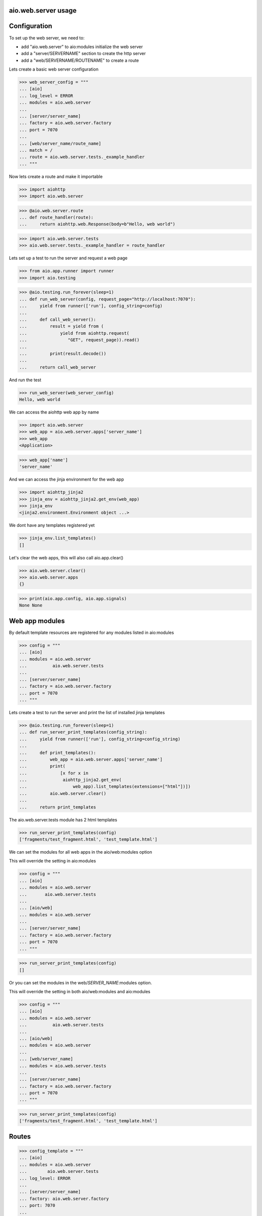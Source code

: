 aio.web.server usage
--------------------


Configuration
-------------

To set up the web server, we need to:

- add "aio.web.server" to aio:modules initialize the web server
- add a "server/SERVERNAME" section to create the http server
- add a "web/SERVERNAME/ROUTENAME" to create a route

Lets create a basic web server configuration
  
>>> web_server_config = """
... [aio]
... log_level = ERROR
... modules = aio.web.server
... 
... [server/server_name]
... factory = aio.web.server.factory
... port = 7070
... 
... [web/server_name/route_name]
... match = /
... route = aio.web.server.tests._example_handler
... """  

Now lets create a route and make it importable
 
>>> import aiohttp
>>> import aio.web.server

>>> @aio.web.server.route
... def route_handler(route):
...     return aiohttp.web.Response(body=b"Hello, web world")    

>>> import aio.web.server.tests
>>> aio.web.server.tests._example_handler = route_handler


Lets set up a test to run the server and request a web page
  
>>> from aio.app.runner import runner    
>>> import aio.testing

>>> @aio.testing.run_forever(sleep=1)
... def run_web_server(config, request_page="http://localhost:7070"):
...     yield from runner(['run'], config_string=config)
... 
...     def call_web_server():
...         result = yield from (
...             yield from aiohttp.request(
...                "GET", request_page)).read()
...         
...         print(result.decode())
... 
...     return call_web_server

And run the test
  
>>> run_web_server(web_server_config)  
Hello, web world

We can access the aiohttp web app by name

>>> import aio.web.server
>>> web_app = aio.web.server.apps['server_name']
>>> web_app
<Application>

>>> web_app['name']
'server_name'

And we can access the jinja environment for the web app

>>> import aiohttp_jinja2
>>> jinja_env = aiohttp_jinja2.get_env(web_app)
>>> jinja_env
<jinja2.environment.Environment object ...>

We dont have any templates registered yet

>>> jinja_env.list_templates()
[]
  
Let's clear the web apps, this will also call aio.app.clear()

>>> aio.web.server.clear()
>>> aio.web.server.apps
{}

>>> print(aio.app.config, aio.app.signals)
None None

  
Web app modules
---------------

By default template resources are registered for any modules listed in aio:modules

>>> config = """
... [aio]
... modules = aio.web.server
...          aio.web.server.tests
... 
... [server/server_name]
... factory = aio.web.server.factory
... port = 7070  
... """  

Lets create a test to run the server and print the list of installed jinja templates

>>> @aio.testing.run_forever(sleep=1)
... def run_server_print_templates(config_string):
...     yield from runner(['run'], config_string=config_string)
... 
...     def print_templates():
...         web_app = aio.web.server.apps['server_name']
...         print(
...             [x for x in
...              aiohttp_jinja2.get_env(
...                  web_app).list_templates(extensions=["html"])])
...         aio.web.server.clear()
... 
...     return print_templates

The aio.web.server.tests module has 2 html templates
  
>>> run_server_print_templates(config)
['fragments/test_fragment.html', 'test_template.html']
  
We can set the modules for all web apps in the aio/web:modules option

This will override the setting in aio:modules

>>> config = """
... [aio]
... modules = aio.web.server
...       aio.web.server.tests
... 
... [aio/web]
... modules = aio.web.server
... 
... [server/server_name]
... factory = aio.web.server.factory
... port = 7070  
... """  

>>> run_server_print_templates(config)
[]

Or you can set the modules in the web/*SERVER_NAME*:modules option.

This will override the setting in both aio/web:modules and aio:modules
  
>>> config = """
... [aio]
... modules = aio.web.server
...          aio.web.server.tests
... 
... [aio/web]
... modules = aio.web.server
... 
... [web/server_name]
... modules = aio.web.server.tests
... 
... [server/server_name]
... factory = aio.web.server.factory
... port = 7070  
... """  

>>> run_server_print_templates(config)
['fragments/test_fragment.html', 'test_template.html']

Routes
------

>>> config_template = """
... [aio]
... modules = aio.web.server
...        aio.web.server.tests
... log_level: ERROR
... 
... [server/server_name]
... factory: aio.web.server.factory
... port: 7070
... 
... [web/server_name/route_name]
... match = /
... route = aio.web.server.tests._example_route_handler
... """

Route functions must be decorated with aio.server.route, and receive a aio.server.Route object

The route object has a request property and a config property containing the routes configuration

>>> @aio.web.server.route("test_template.html")  
... def route_handler(route):
...     return {
...         'message': 'Hello, world at %s from match(%s) handled by: %s' % (
...             route.request.path, route.config['match'], route.config['route'])}

>>> aio.web.server.tests._example_route_handler = route_handler

>>> run_web_server(config_template)
<html>
  <body>
    Hello, world at / from match(/) handled by: aio.web.server.tests._example_route_handler
  </body>
</html>
  
>>> aio.web.server.clear()


Static directory
----------------

The web/*SERVER_NAME* section takes a static_url and a static_dir option for hosting static files

>>> config_static = """
... [aio]
... log_level: ERROR
... modules = aio.web.server  
... 
... [server/test]
... factory: aio.web.server.factory
... port: 7070
... 
... [web/test]
... static_url: /static
... static_dir: %s
... """

>>> import os
>>> import tempfile

Lets create a temporary directory and add a css file to it
  
>>> with tempfile.TemporaryDirectory() as tmp:
...     with open(os.path.join(tmp, "test.css"), 'w') as cssfile:
...         result = cssfile.write("body {background: black}")
... 
...     run_web_server(
...         config_static % tmp,
...         request_page="http://localhost:7070/static/test.css")  
body {background: black}

>>> aio.web.server.clear()
  

Template filters
----------------

You can configure jinja filters by adding them to the aio/web:filters option


>>> config = """
... [aio]
... log_level: ERROR
... modules = aio.web.server  
... 
... [server/server_name]
... factory: aio.web.server.factory
... port: 7070
... 
... [aio/web]
... filters = example_filter aio.web.server.tests._example_filter
... """

The filter is *not* called in a coroutine

>>> def filter(value, *la):
...     return value

>>> aio.web.server.tests._example_filter = filter

>>> @aio.testing.run_forever(sleep=1)
... def run_server_check_filter(config_string):
...     yield from runner(['run'], config_string=config_string)
... 
...     def check_filter():
...         web_app = aio.web.server.apps['server_name']
...         env = aiohttp_jinja2.get_env(web_app)
... 
...         if "example_filter" in env.filters.keys():
...             print("example_filter is in the jinja environment!")
... 
...     return check_filter


>>> run_server_check_filter(config)
example_filter is in the jinja environment!

>>> aio.web.server.clear()

You can also add filters to the the web/server_name section, this will override the setting in aio/web

>>> config = """
... [aio]
... log_level: ERROR
... modules = aio.web.server  
... 
... [server/server_name]
... factory: aio.web.server.factory
... port: 7070
... 
... [aio/web]
... filters = example_filter aio.web.server.tests._example_filter
... 
... [web/server_name]
... filters = example_filter_2 aio.web.server.tests._example_filter
... """

>>> @aio.testing.run_forever(sleep=1)
... def run_server_check_filter(config_string):
...     yield from runner(['run'], config_string=config_string)
... 
...     def check_filter():
...         web_app = aio.web.server.apps['server_name']
...         env = aiohttp_jinja2.get_env(web_app)
... 
...         if "example_filter" not in env.filters.keys():
...             print("example_filter is not in the jinja environment!")
... 
...         if "example_filter_2" in env.filters.keys():
...             print("example_filter_2 is in the jinja environment!")
... 
...     return check_filter


>>> run_server_check_filter(config)
example_filter is not in the jinja environment!
example_filter_2 is in the jinja environment!


>>> aio.web.server.clear()
